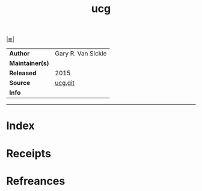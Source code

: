 # File           : cix-ucg.org
# Created        : <2017-08-04 Fri 23:32:07 BST>
# Modified       : <2017-8-20 Sun 23:22:46 BST> sharlatan
# Author         : sharlatan
# Maintainer(s)  :
# Sinopsis       : An extremely fast grep-like tool specialized for searching in source code 

#+OPTIONS: num:nil

[[file:../cix-main.org][|≣|]]
#+TITLE: ucg
|-----------------+--------------------|
| *Author*        | Gary R. Van Sickle |
| *Maintainer(s)* |                    |
| *Released*      | 2015               |
| *Source*        | [[https://github.com/gvansickle/ucg][ucg.git]]            |
| *Info*          |                    |
|-----------------+--------------------|


-----
* Index
* Receipts
* Refreances

  # End of cix-ucg.org
